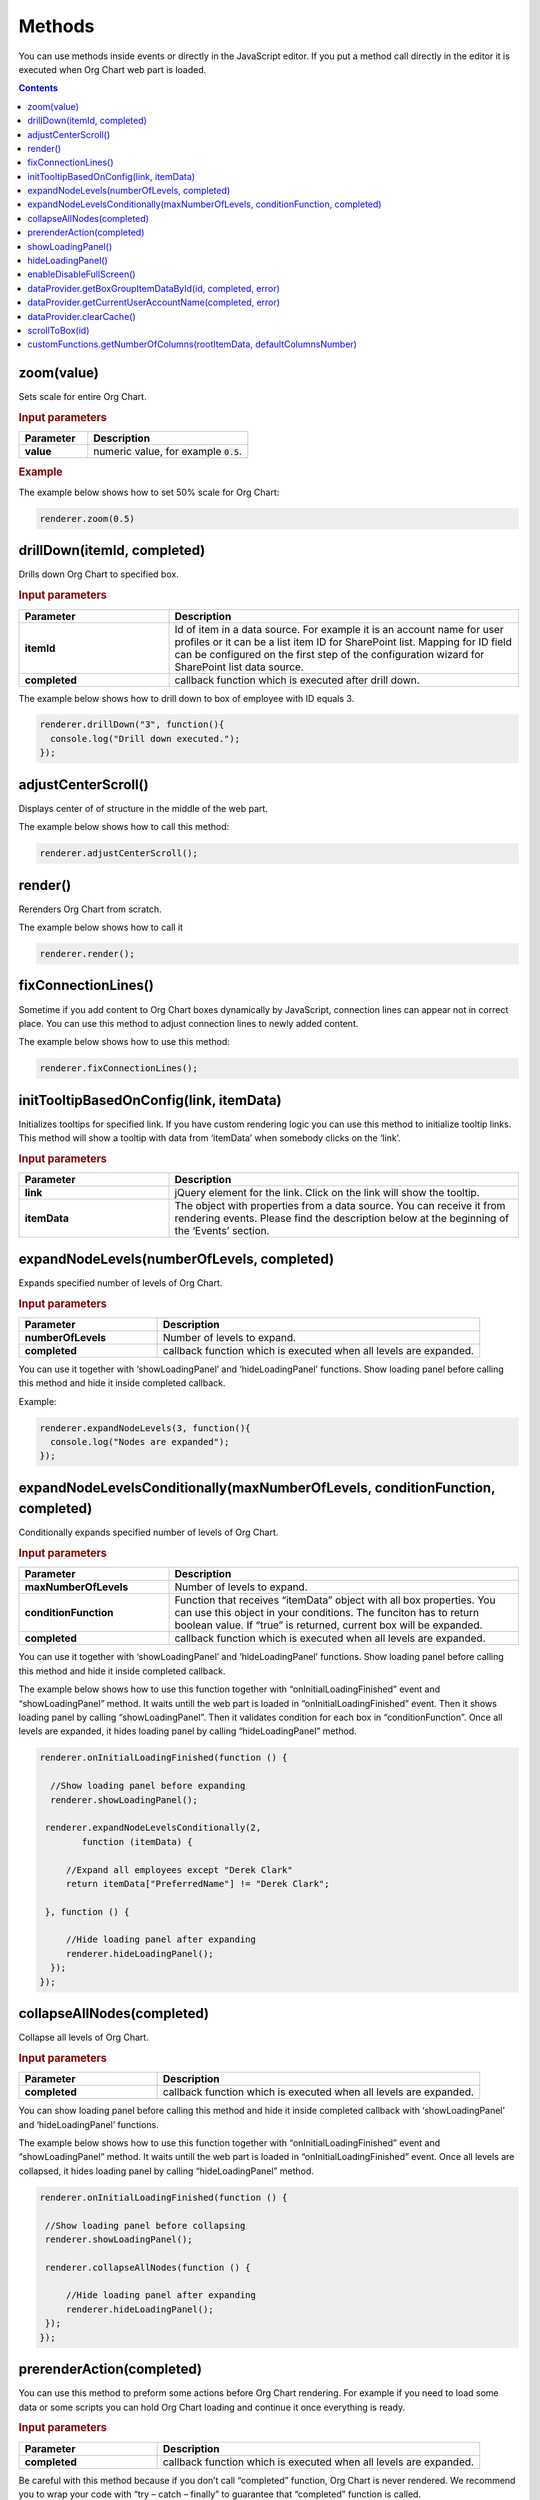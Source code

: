 Methods
=========

You can use methods inside events or directly in the JavaScript editor. If you put a method call directly in the editor it is executed when Org Chart web part is loaded. 

.. contents:: Contents
   :local:
   :depth: 1

.. _zoom(value):

zoom(value)
------------

Sets scale for entire Org Chart.

.. rubric:: Input parameters

.. list-table::
    :header-rows: 1
    :widths: 30 70

    *  -  Parameter
       -  Description       
    *  -  **value**
       -  numeric value, for example :code:`0.5`. 

.. rubric:: Example

The example below shows how to set 50% scale for Org Chart:

.. code:: javascript

   renderer.zoom(0.5)


.. _drillDown:

drillDown(itemId, completed)
----------------------------

Drills down Org Chart to specified box.

.. rubric:: Input parameters

.. list-table::
    :header-rows: 1
    :widths: 30 70

    *  -  Parameter
       -  Description       
    *  -  **itemId**
       -  Id of item in a data source. For example it is an account name for user profiles or it can be a list item ID for SharePoint list. Mapping for ID field can be configured on the first step of the configuration wizard for SharePoint list data source.
     
    *  -  **completed**
       -  callback function which is executed after drill down.


The example below shows how to drill down to box of employee with ID equals 3.

.. code:: javascript

   renderer.drillDown("3", function(){
     console.log("Drill down executed.");
   });


.. _adjustCenterScroll():

adjustCenterScroll()
--------------------

Displays center of of structure in the middle of the web part.

The example below shows how to call this method:

.. code:: javascript

   renderer.adjustCenterScroll();


.. _render():

render()
---------

Rerenders Org Chart from scratch.

The example below shows how to call it

.. code:: javascript

   renderer.render();


.. _fixConnectionLines():

fixConnectionLines()
--------------------

Sometime if you add content to Org Chart boxes dynamically by JavaScript, connection lines can appear not in correct place. You can use this method to adjust connection lines to newly added content.

The example below shows how to use this method:

.. code:: javascript

   renderer.fixConnectionLines();


.. _initTooltipBasedOnConfig:

initTooltipBasedOnConfig(link, itemData)
----------------------------------------

Initializes tooltips for specified link. If you have custom rendering logic you can use this method to initialize tooltip links. This method will show a tooltip with data from ‘itemData’ when somebody clicks on the ‘link’.

.. rubric:: Input parameters

.. list-table::
    :header-rows: 1
    :widths: 30 70

    *  -  Parameter
       -  Description       
    *  -  **link**
       -  jQuery element for the link. Click on the link will show the tooltip.
     
    *  -  **itemData**
       -  The object with properties from a data source. You can receive it from rendering events. Please find the description below at the beginning of the ‘Events’ section.


.. _expandNodeLevels:

expandNodeLevels(numberOfLevels, completed)
-------------------------------------------

Expands specified number of levels of Org Chart.

.. rubric:: Input parameters

.. list-table::
    :header-rows: 1
    :widths: 30 70

    *  -  Parameter
       -  Description       
    *  -  **numberOfLevels**
       -  Number of levels to expand.
     
    *  -  **completed**
       -  callback function which is executed when all levels are expanded.

You can use it together with ‘showLoadingPanel’ and ‘hideLoadingPanel’ functions. Show loading panel before calling this method and hide it inside completed callback.

Example:

.. code:: javascript

   renderer.expandNodeLevels(3, function(){
     console.log("Nodes are expanded");
   });


.. _expandNodeLevelsConditionally:

expandNodeLevelsConditionally(maxNumberOfLevels, conditionFunction, completed)
------------------------------------------------------------------------------

Conditionally expands specified number of levels of Org Chart.

.. rubric:: Input parameters

.. list-table::
    :header-rows: 1
    :widths: 30 70

    *  -  Parameter
       -  Description       
    *  -  **maxNumberOfLevels**
       -  Number of levels to expand.
     
    *  -  **conditionFunction**
       -  Function that receives “itemData” object with all box properties. You can use this object in your conditions. The funciton has to return boolean value. If “true” is returned, current box will be expanded.

    *  -  **completed**
       -  callback function which is executed when all levels are expanded.


You can use it together with ‘showLoadingPanel’ and ‘hideLoadingPanel’ functions. Show loading panel before calling this method and hide it inside completed callback.

The example below shows how to use this function together with “onInitialLoadingFinished” event and “showLoadingPanel” method. It waits untill the web part is loaded in “onInitialLoadingFinished” event. Then it shows loading panel by calling “showLoadingPanel”. Then it validates condition for each box in “conditionFunction”. Once all levels are expanded, it hides loading panel by calling “hideLoadingPanel” method.


.. code:: javascript

   renderer.onInitialLoadingFinished(function () {
 
     //Show loading panel before expanding
     renderer.showLoadingPanel();
 
    renderer.expandNodeLevelsConditionally(2, 
	   function (itemData) {
 
        //Expand all employees except "Derek Clark"
        return itemData["PreferredName"] != "Derek Clark";
 
    }, function () {
 
        //Hide loading panel after expanding
        renderer.hideLoadingPanel();
     });
   });


.. _collapseAllNodes:

collapseAllNodes(completed)
---------------------------

Collapse all levels of Org Chart.

.. rubric:: Input parameters

.. list-table::
    :header-rows: 1
    :widths: 30 70

    *  -  Parameter
       -  Description       
    *  -  **completed**
       -  callback function which is executed when all levels are expanded.


You can show loading panel before calling this method and hide it inside completed callback with ‘showLoadingPanel’ and ‘hideLoadingPanel’ functions.

The example below shows how to use this function together with “onInitialLoadingFinished” event and “showLoadingPanel” method. It waits untill the web part is loaded in “onInitialLoadingFinished” event. Once all levels are collapsed, it hides loading panel by calling “hideLoadingPanel” method.

.. code:: javascript

   renderer.onInitialLoadingFinished(function () {
 
    //Show loading panel before collapsing
    renderer.showLoadingPanel();
 
    renderer.collapseAllNodes(function () {
 
        //Hide loading panel after expanding
        renderer.hideLoadingPanel();
    });
   });


.. _prerenderAction:

prerenderAction(completed)
---------------------------

You can use this method to preform some actions before Org Chart rendering. For example if you need to load some data or some scripts you can hold Org Chart loading and continue it once everything is ready.

.. rubric:: Input parameters

.. list-table::
    :header-rows: 1
    :widths: 30 70

    *  -  Parameter
       -  Description       
    *  -  **completed**
       -  callback function which is executed when all levels are expanded.


Be careful with this method because if you don’t call “completed” function, Org Chart is never rendered. We recommend you to wrap your code with “try – catch – finally” to guarantee that “completed” function is called.

Example:

.. code::

   renderer.prerenderAction = function(completed){
    try {
        //Do some initialization staff  }
    catch(err) {
        //handle errors  } 
    finally {
        //Org chart will not start rendering
        //until you call 'completed' function
        completed();
    }
  }


.. _showLoadingPanel:

showLoadingPanel()
--------------------


It shows loading screen for the Org Chart web part.

Example:

.. code:: javascript

   renderer.showLoadingPanel();


.. _hideLoadingPanel:

hideLoadingPanel()
--------------------

It hides loading screen for the Org Chart web part.

Example:

.. code:: javascript

   renderer.hideLoadingPanel();


.. _enableDisableFullScreen:

enableDisableFullScreen()
-------------------------

It toggles full screen mode for the Org Chart web part.

In the example below I check if there is the URL parameter “IsFullScreen” and show Org Chart enable full scheen if it is there.

.. code::

   var isFullScreen = GetUrlKeyValue("IsFullScreen");
                        
   if(isFullScreen === "true"){
     renderer.enableDisableFullScreen();
   }


.. _dataProvider.getBoxGroupItemDataById:

dataProvider.getBoxGroupItemDataById(id, completed, error)
----------------------------------------------------------

Get org chart data item by id (usually account name or list id). 

Example: 

.. code:: javascript

   renderer.dataProvider.getBoxGroupItemDataById("3", function(dataItem){
       console.log(dataItem)
   });


.. _dataProvider.getCurrentUserAccountName:

dataProvider.getCurrentUserAccountName(completed, error)
----------------------------------------------------------

Get account name of a current logged in user. 

Example: 

.. code::

   renderer.dataProvider.getCurrentUserAccountName(function(accountName){
    console.log(accountName);
   });


.. _dataProvider.clearCache:

dataProvider.clearCache()
--------------------------

Clears client side cache for current browser. Example:

.. code:: javascript

   renderer.dataProvider.clearCache();


.. _scrollToBox:

scrollToBox(id)
----------------

Scroll org chart to item by id (usually account name or list id). 

Example: 

.. code::

   renderer.scrollToBox("domain\\username");


.. _customFunctions.getNumberOfColumns:

customFunctions.getNumberOfColumns(rootItemData, defaultColumnsNumber)
-----------------------------------------------------------------------

You may use this method to perform some custom logic for setting the number of columns for the root item in the compact layout dynamically. For example, if you need to change the default value from the “Layout” step of the configuration wizard for one of the users. 

.. rubric:: Input parameters

.. list-table::
    :header-rows: 1
    :widths: 30 70

    *  -  Parameter
       -  Description       
    *  -  **rootItemData**
       -  The business object from the data source. See description at the beginning of ‘Events’ section.
     
    *  -  **defaultColumnsNumber**
       -  The default value from the configuration wizard.


.. note:: This method must return a number value. The default value will be taken otherwise.


Example: 


.. code::

   renderer.customFunctions.getNumberOfColumns = 
     function(rootItemData, defaultColumnsNumber){
	   if(rootItemData["Title"] === "David Navarro"){
		   return 2;
	   }
	   return defaultColumnsNumber;
   }

.. note:: Next review `Configuration <configuration.html>`_.